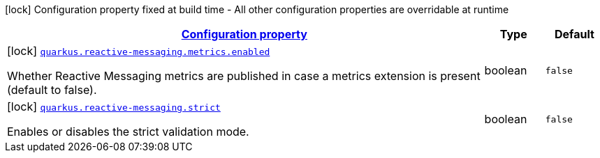 [.configuration-legend]
icon:lock[title=Fixed at build time] Configuration property fixed at build time - All other configuration properties are overridable at runtime
[.configuration-reference, cols="80,.^10,.^10"]
|===

h|[[quarkus-reactive-messaging-reactive-messaging-configuration_configuration]]link:#quarkus-reactive-messaging-reactive-messaging-configuration_configuration[Configuration property]

h|Type
h|Default

a|icon:lock[title=Fixed at build time] [[quarkus-reactive-messaging-reactive-messaging-configuration_quarkus.reactive-messaging.metrics.enabled]]`link:#quarkus-reactive-messaging-reactive-messaging-configuration_quarkus.reactive-messaging.metrics.enabled[quarkus.reactive-messaging.metrics.enabled]`

[.description]
--
Whether Reactive Messaging metrics are published in case a metrics extension is present (default to false).
--|boolean 
|`false`


a|icon:lock[title=Fixed at build time] [[quarkus-reactive-messaging-reactive-messaging-configuration_quarkus.reactive-messaging.strict]]`link:#quarkus-reactive-messaging-reactive-messaging-configuration_quarkus.reactive-messaging.strict[quarkus.reactive-messaging.strict]`

[.description]
--
Enables or disables the strict validation mode.
--|boolean 
|`false`

|===